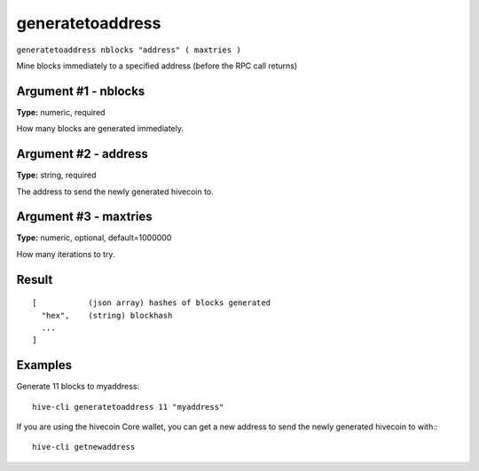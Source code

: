 .. This file is licensed under the Apache License 2.0 available on
   http://www.apache.org/licenses/.

generatetoaddress
=================

``generatetoaddress nblocks "address" ( maxtries )``

Mine blocks immediately to a specified address (before the RPC call returns)

Argument #1 - nblocks
~~~~~~~~~~~~~~~~~~~~~

**Type:** numeric, required

How many blocks are generated immediately.

Argument #2 - address
~~~~~~~~~~~~~~~~~~~~~

**Type:** string, required

The address to send the newly generated hivecoin to.

Argument #3 - maxtries
~~~~~~~~~~~~~~~~~~~~~~

**Type:** numeric, optional, default=1000000

How many iterations to try.

Result
~~~~~~

::

  [           (json array) hashes of blocks generated
    "hex",    (string) blockhash
    ...
  ]

Examples
~~~~~~~~


.. highlight:: shell

Generate 11 blocks to myaddress::

  hive-cli generatetoaddress 11 "myaddress"

If you are using the hivecoin Core wallet, you can get a new address to send the newly generated hivecoin to with:::

  hive-cli getnewaddress

